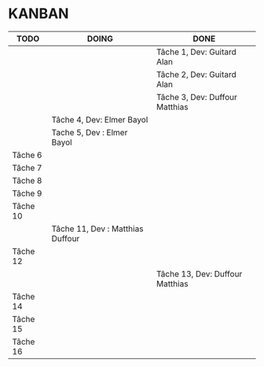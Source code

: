 * KANBAN

| TODO     | DOING                           | DONE                             |
|----------+---------------------------------+----------------------------------|
|          |                                 | Tâche 1, Dev: Guitard Alan       |
|          |                                 | Tâche 2, Dev: Guitard Alan       |
|          | 			             | Tâche 3, Dev: Duffour Matthias   |
|          | Tâche 4, Dev: Elmer Bayol       |                                  |
|          | Tache 5, Dev : Elmer Bayol      |                                  |
| Tâche 6  |                                 |                                  |
| Tâche 7  |                                 |                                  |
| Tâche 8  |                                 |                                  |
| Tâche 9  |                                 |                                  |
| Tâche 10 |                                 |                                  |
|          | Tâche 11, Dev : Matthias Duffour|                                  |
| Tâche 12 |                                 |                                  |
|          |                                 | Tâche 13, Dev: Duffour Matthias  |
| Tâche 14 |                                 |                                  |
| Tâche 15 |                                 |                                  |
| Tâche 16 |                                 |                                  |
       

